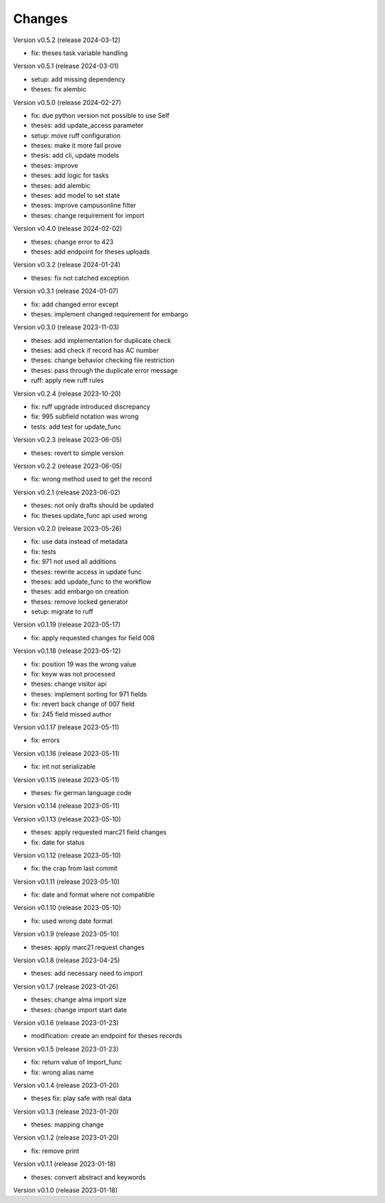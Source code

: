 ..
    Copyright (C) 2022 Graz University of Technology.

    invenio-workflows-tugraz is free software; you can redistribute it and/or
    modify it under the terms of the MIT License; see LICENSE file for more
    details.

Changes
=======

Version v0.5.2 (release 2024-03-12)

- fix: theses task variable handling


Version v0.5.1 (release 2024-03-01)

- setup: add missing dependency
- theses: fix alembic


Version v0.5.0 (release 2024-02-27)

- fix: due python version not possible to use Self
- theses: add update_access parameter
- setup: move ruff configuration
- theses: make it more fail prove
- thesis: add cli, update models
- theses: improve
- theses: add logic for tasks
- theses: add alembic
- theses: add model to set state
- theses: improve campusonline filter
- theses: change requirement for import


Version v0.4.0 (release 2024-02-02)

- theses: change error to 423
- theses: add endpoint for theses uploads


Version v0.3.2 (release 2024-01-24)

- theses: fix not catched exception


Version v0.3.1 (release 2024-01-07)

- fix: add changed error except
- theses: implement changed requirement for embargo


Version v0.3.0 (release 2023-11-03)

- theses: add implementation for duplicate check
- theses: add check if record has AC number
- theses: change behavior checking file restriction
- theses: pass through the duplicate error message
- ruff: apply new ruff rules


Version v0.2.4 (release 2023-10-20)

- fix: ruff upgrade introduced discrepancy
- fix: 995 subfield notation was wrong
- tests: add test for update_func


Version v0.2.3 (release 2023-06-05)

- theses: revert to simple version


Version v0.2.2 (release 2023-06-05)

- fix: wrong method used to get the record


Version v0.2.1 (release 2023-06-02)

- theses: not only drafts should be updated
- fix: theses update_func api used wrong


Version v0.2.0 (release 2023-05-26)

- fix: use data instead of metadata
- fix: tests
- fix: 971 not used all additions
- theses: rewrite access in update func
- theses: add update_func to the workflow
- theses: add embargo on creation
- theses: remove locked generator
- setup: migrate to ruff


Version v0.1.19 (release 2023-05-17)

- fix: apply requested changes for field 008


Version v0.1.18 (release 2023-05-12)

- fix: position 19 was the wrong value
- fix: keyw was not processed
- theses: change visitor api
- theses: implement sorting for 971 fields
- fix: revert back change of 007 field
- fix: 245 field missed author


Version v0.1.17 (release 2023-05-11)

- fix: errors


Version v0.1.16 (release 2023-05-11)

- fix: int not serializable


Version v0.1.15 (release 2023-05-11)

- theses: fix german language code


Version v0.1.14 (release 2023-05-11)




Version v0.1.13 (release 2023-05-10)

- theses: apply requested marc21 field changes
- fix: date for status


Version v0.1.12 (release 2023-05-10)

- fix: the crap from last commit


Version v0.1.11 (release 2023-05-10)

- fix: date and format where not compatible


Version v0.1.10 (release 2023-05-10)

- fix: used wrong date format


Version v0.1.9 (release 2023-05-10)

- theses: apply marc21 request changes


Version v0.1.8 (release 2023-04-25)

- theses: add necessary need to import


Version v0.1.7 (release 2023-01-26)

- theses: change alma import size
- theses: change import start date


Version v0.1.6 (release 2023-01-23)

- modification: create an endpoint for theses records


Version v0.1.5 (release 2023-01-23)

- fix: return value of import_func
- fix: wrong alias name


Version v0.1.4 (release 2023-01-20)

- theses fix: play safe with real data


Version v0.1.3 (release 2023-01-20)

- theses: mapping change


Version v0.1.2 (release 2023-01-20)

- fix: remove print


Version v0.1.1 (release 2023-01-18)

- theses: convert abstract and keywords


Version v0.1.0 (release 2023-01-18)




